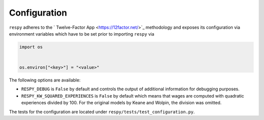 Configuration
=============

``respy`` adheres to the ` Twelve-Factor App <https://12factor.net/>`_ methodology and
exposes its configuration via environment variables which have to be set prior to
importing ``respy`` via

.. code-block:: python

    import os


    os.environ["<key>"] = "<value>"


The following options are available:

* ``RESPY_DEBUG`` is ``False`` by default and controls the output of additional
  information for debugging purposes.
* ``RESPY_KW_SQUARED_EXPERIENCES`` is ``False`` by default which means that wages are
  computed with quadratic experiences divided by 100. For the original models by Keane
  and Wolpin, the division was omitted.

The tests for the configuration are located under ``respy/tests/test_configuration.py``.
